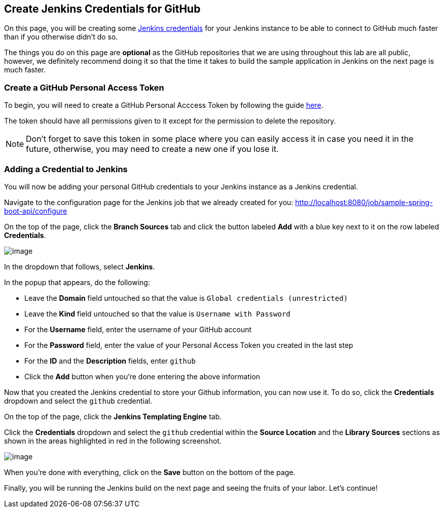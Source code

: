 
== Create Jenkins Credentials for GitHub

On this page, you will be creating some
https://jenkins.io/doc/book/using/using-credentials/[Jenkins
credentials] for your Jenkins instance to be able to connect to GitHub
much faster than if you otherwise didn't do so.

The things you do on this page are *optional* as the GitHub repositories
that we are using throughout this lab are all public, however, we
definitely recommend doing it so that the time it takes to build the
sample application in Jenkins on the next page is much faster.

=== Create a GitHub Personal Access Token

To begin, you will need to create a GitHub Personal Acccess Token by
following the guide
https://help.github.com/articles/creating-a-personal-access-token-for-the-command-line/[here].

The token should have all permissions given to it except for the
permission to delete the repository.

[NOTE]
====
Don’t forget to save this token in some place where you can easily
access it in case you need it in the future, otherwise, you may need to
create a new one if you lose it.
====
=== Adding a Credential to Jenkins

You will now be adding your personal GitHub credentials to your Jenkins
instance as a Jenkins credential.

Navigate to the configuration page for the Jenkins job that we already
created for you:
http://localhost:8080/job/sample-spring-boot-api/configure

On the top of the page, click the *Branch Sources* tab and click the
button labeled *Add* with a blue key next to it on the row labeled
*Credentials*.

image:../_images/create-github-credentials/add-credentials-button.png[image]

In the dropdown that follows, select *Jenkins*.

In the popup that appears, do the following:

* Leave the *Domain* field untouched so that the value is
`Global credentials (unrestricted)`
* Leave the *Kind* field untouched so that the value is
`Username with Password`
* For the *Username* field, enter the username of your GitHub account
* For the *Password* field, enter the value of your Personal Access
Token you created in the last step
* For the *ID* and the *Description* fields, enter `github`
* Click the *Add* button when you're done entering the above information

Now that you created the Jenkins credential to store your Github
information, you can now use it. To do so, click the *Credentials*
dropdown and select the `github` credential.

On the top of the page, click the *Jenkins Templating Engine* tab.

Click the *Credentials* dropdown and select the `github` credential
within the *Source Location* and the *Library Sources* sections as shown
in the areas highlighted in red in the following screenshot.

image:../_images/create-github-credentials/credentials_fields.png[image]

When you're done with everything, click on the *Save* button on the
bottom of the page.

Finally, you will be running the Jenkins build on the next page and
seeing the fruits of your labor. Let's continue!
